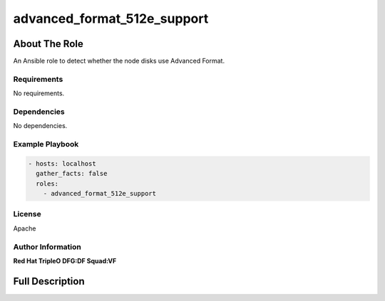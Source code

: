 ============================
advanced_format_512e_support
============================

--------------
About The Role
--------------

An Ansible role to detect whether the node disks use Advanced Format.

Requirements
============

No requirements.

Dependencies
============

No dependencies.

Example Playbook
================

.. code-block:: yaml

   - hosts: localhost
     gather_facts: false
     roles:
       - advanced_format_512e_support

License
=======

Apache

Author Information
==================

**Red Hat TripleO DFG:DF Squad:VF**

----------------
Full Description
----------------

.. ansibleautoplugin::
   :role: validations_common/roles/advanced_format_512e_support
